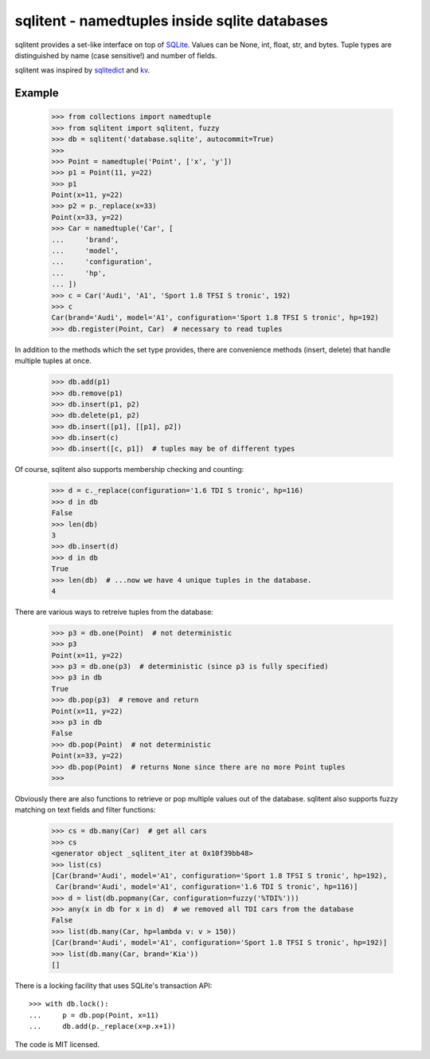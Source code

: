 sqlitent - namedtuples inside sqlite databases
==============================================

sqlitent provides a set-like interface on top of SQLite_. Values can
be None, int, float, str, and bytes. Tuple types are distinguished by
name (case sensitive!) and number of fields.

sqlitent was inspired by sqlitedict_ and kv_.

Example
-------

    >>> from collections import namedtuple
    >>> from sqlitent import sqlitent, fuzzy
    >>> db = sqlitent('database.sqlite', autocommit=True)
    >>>
    >>> Point = namedtuple('Point', ['x', 'y'])
    >>> p1 = Point(11, y=22)
    >>> p1
    Point(x=11, y=22)
    >>> p2 = p._replace(x=33)
    Point(x=33, y=22)
    >>> Car = namedtuple('Car', [
    ...     'brand',
    ...     'model',
    ...     'configuration',
    ...     'hp',
    ... ])
    >>> c = Car('Audi', 'A1', 'Sport 1.8 TFSI S tronic', 192)
    >>> c
    Car(brand='Audi', model='A1', configuration='Sport 1.8 TFSI S tronic', hp=192)
    >>> db.register(Point, Car)  # necessary to read tuples

In addition to the methods which the set type provides, there are convenience
methods (insert, delete) that handle multiple tuples at once.

    >>> db.add(p1)
    >>> db.remove(p1)
    >>> db.insert(p1, p2)
    >>> db.delete(p1, p2)
    >>> db.insert([p1], [[p1], p2])
    >>> db.insert(c)
    >>> db.insert([c, p1])  # tuples may be of different types

Of course, sqlitent also supports membership checking and counting:

    >>> d = c._replace(configuration='1.6 TDI S tronic', hp=116)
    >>> d in db
    False
    >>> len(db)
    3
    >>> db.insert(d)
    >>> d in db
    True
    >>> len(db)  # ...now we have 4 unique tuples in the database.
    4

There are various ways to retreive tuples from the database:

    >>> p3 = db.one(Point)  # not deterministic
    >>> p3
    Point(x=11, y=22)
    >>> p3 = db.one(p3)  # deterministic (since p3 is fully specified)
    >>> p3 in db
    True
    >>> db.pop(p3)  # remove and return
    Point(x=11, y=22)
    >>> p3 in db
    False
    >>> db.pop(Point)  # not deterministic
    Point(x=33, y=22)
    >>> db.pop(Point)  # returns None since there are no more Point tuples
    >>>

Obviously there are also functions to retrieve or pop multiple values out
of the database. sqlitent also supports fuzzy matching on text fields and
filter functions:

    >>> cs = db.many(Car)  # get all cars
    >>> cs
    <generator object _sqlitent_iter at 0x10f39bb48>
    >>> list(cs)
    [Car(brand='Audi', model='A1', configuration='Sport 1.8 TFSI S tronic', hp=192),
     Car(brand='Audi', model='A1', configuration='1.6 TDI S tronic', hp=116)]
    >>> d = list(db.popmany(Car, configuration=fuzzy('%TDI%')))
    >>> any(x in db for x in d)  # we removed all TDI cars from the database
    False
    >>> list(db.many(Car, hp=lambda v: v > 150))
    [Car(brand='Audi', model='A1', configuration='Sport 1.8 TFSI S tronic', hp=192)]
    >>> list(db.many(Car, brand='Kia'))
    []

There is a locking facility that uses SQLite's transaction API::

    >>> with db.lock():
    ...     p = db.pop(Point, x=11)
    ...     db.add(p._replace(x=p.x+1))

The code is MIT licensed.

.. _Sqlite: https://sqlite.org/
.. _sqlitedict: https://github.com/RaRe-Technologies/sqlitedict
.. _kv: https://github.com/mgax/kv
.. _code: https://github.com/digitalmensch/sqlitent
